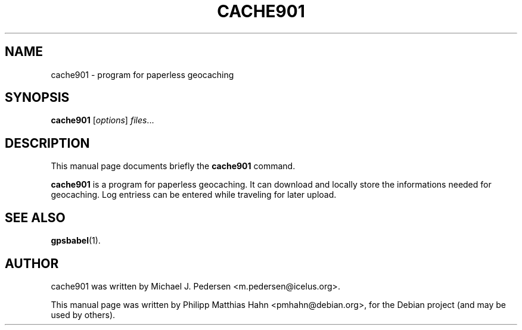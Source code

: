 .\"                                      Hey, EMACS: -*- nroff -*-
.\" First parameter, NAME, should be all caps
.\" Second parameter, SECTION, should be 1-8, maybe w/ subsection
.\" other parameters are allowed: see man(7), man(1)
.TH CACHE901 1 "Jan 2009"
.\" Please adjust this date whenever revising the manpage.
.\"
.\" Some roff macros, for reference:
.\" .nh        disable hyphenation
.\" .hy        enable hyphenation
.\" .ad l      left justify
.\" .ad b      justify to both left and right margins
.\" .nf        disable filling
.\" .fi        enable filling
.\" .br        insert line break
.\" .sp <n>    insert n+1 empty lines
.\" for manpage-specific macros, see man(7)
.SH NAME
cache901 \- program for paperless geocaching
.SH SYNOPSIS
.B cache901
.RI [ options ] " files" ...
.SH DESCRIPTION
This manual page documents briefly the
.B cache901
command.
.PP
.\" TeX users may be more comfortable with the \fB<whatever>\fP and
.\" \fI<whatever>\fP escape sequences to invode bold face and italics,
.\" respectively.
\fBcache901\fP is a program for paperless geocaching.
It can download and locally store the informations needed for geocaching.
Log entriess can be entered while traveling for later upload.
.SH SEE ALSO
.BR gpsbabel (1).
.SH AUTHOR
cache901 was written by Michael J. Pedersen <m.pedersen@icelus.org>.
.PP
This manual page was written by Philipp Matthias Hahn <pmhahn@debian.org>,
for the Debian project (and may be used by others).

